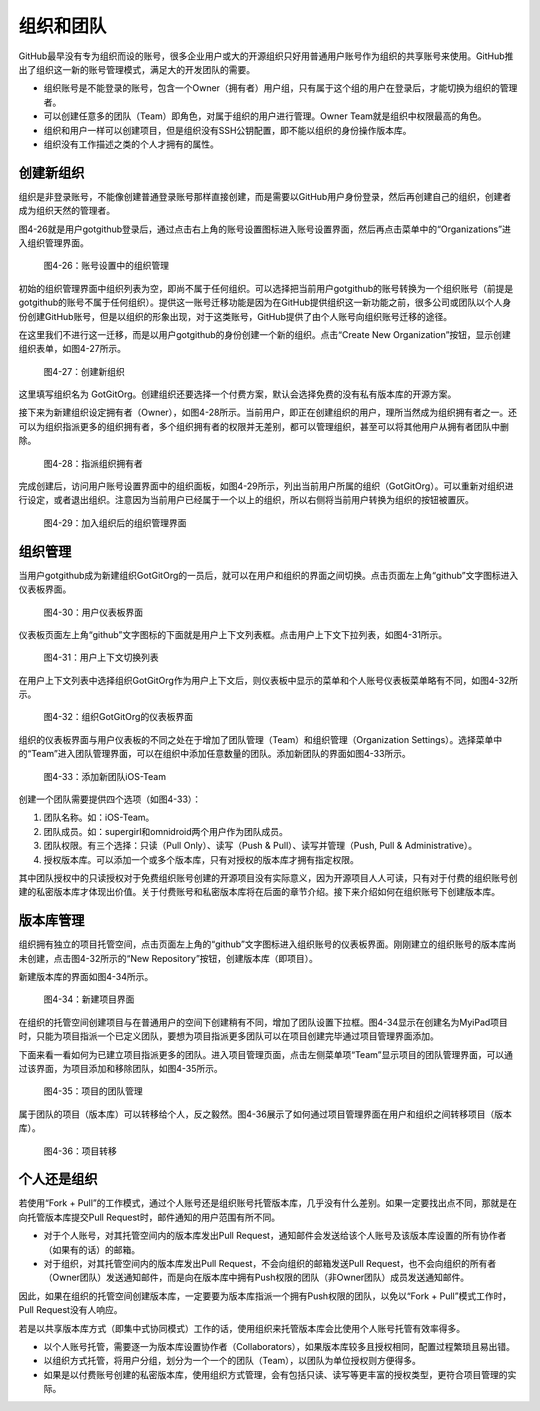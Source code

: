 .. _organizations:

组织和团队
===============

GitHub最早没有专为组织而设的账号，很多企业用户或大的开源组织只好用普通用户\
账号作为组织的共享账号来使用。GitHub推出了组织这一新的账号管理模式，满足大的\
开发团队的需要。

* 组织账号是不能登录的账号，包含一个Owner（拥有者）用户组，只有属于这个组的\
  用户在登录后，才能切换为组织的管理者。
* 可以创建任意多的团队（Team）即角色，对属于组织的用户进行管理。Owner Team\
  就是组织中权限最高的角色。
* 组织和用户一样可以创建项目，但是组织没有SSH公钥配置，即不能以组织的身份操作\
  版本库。
* 组织没有工作描述之类的个人才拥有的属性。

.. _new-org:

创建新组织
--------------

组织是非登录账号，不能像创建普通登录账号那样直接创建，而是需要以GitHub用户\
身份登录，然后再创建自己的组织，创建者成为组织天然的管理者。

图4-26就是用户gotgithub登录后，通过点击右上角的账号设置图标进入账号设置界面，\
然后再点击菜单中的“Organizations”进入组织管理界面。

.. figure:: /images/organization/new-org-1.png
   :scale: 100

   图4-26：账号设置中的组织管理

初始的组织管理界面中组织列表为空，即尚不属于任何组织。可以选择把当前用户\
gotgithub的账号转换为一个组织账号（前提是gotgithub的账号不属于任何组织）。\
提供这一账号迁移功能是因为在GitHub提供组织这一新功能之前，很多公司或团队以\
个人身份创建GitHub账号，但是以组织的形象出现，对于这类账号，GitHub提供了由\
个人账号向组织账号迁移的途径。

在这里我们不进行这一迁移，而是以用户gotgithub的身份创建一个新的组织。点击\
“Create New Organization”按钮，显示创建组织表单，如图4-27所示。

.. figure:: /images/organization/new-org-2.png
   :scale: 100

   图4-27：创建新组织

这里填写组织名为 GotGitOrg。创建组织还要选择一个付费方案，默认会选择免费的\
没有私有版本库的开源方案。

接下来为新建组织设定拥有者（Owner），如图4-28所示。当前用户，即正在创建组织\
的用户，理所当然成为组织拥有者之一。还可以为组织指派更多的组织拥有者，多个组织\
拥有者的权限并无差别，都可以管理组织，甚至可以将其他用户从拥有者团队中删除。

.. figure:: /images/organization/new-org-3.png
   :scale: 100

   图4-28：指派组织拥有者

完成创建后，访问用户账号设置界面中的组织面板，如图4-29所示，列出当前用户所属\
的组织（GotGitOrg）。可以重新对组织进行设定，或者退出组织。注意因为当前用户\
已经属于一个以上的组织，所以右侧将当前用户转换为组织的按钮被置灰。

.. figure:: /images/organization/new-org-4.png
   :scale: 100

   图4-29：加入组织后的组织管理界面

.. _org-settings:

组织管理
------------------

当用户gotgithub成为新建组织GotGitOrg的一员后，就可以在用户和组织的界面之间切换。\
点击页面左上角“github”文字图标进入仪表板界面。

.. figure:: /images/organization/dashboard-header.png
   :scale: 100

   图4-30：用户仪表板界面

仪表板页面左上角“github”文字图标的下面就是用户上下文列表框。点击用户上下文\
下拉列表，如图4-31所示。

.. figure:: /images/organization/dashborad-context.png
   :scale: 100

   图4-31：用户上下文切换列表

在用户上下文列表中选择组织GotGitOrg作为用户上下文后，则仪表板中显示的菜单和\
个人账号仪表板菜单略有不同，如图4-32所示。

.. figure:: /images/organization/org-dashboard.png
   :scale: 100

   图4-32：组织GotGitOrg的仪表板界面

组织的仪表板界面与用户仪表板的不同之处在于增加了团队管理（Team）和组织管理\
（Organization Settings）。选择菜单中的“Team”进入团队管理界面，可以在组织中\
添加任意数量的团队。添加新团队的界面如图4-33所示。

.. figure:: /images/organization/new-team.png
   :scale: 100

   图4-33：添加新团队iOS-Team

创建一个团队需要提供四个选项（如图4-33）：

1. 团队名称。如：iOS-Team。
2. 团队成员。如：supergirl和omnidroid两个用户作为团队成员。
3. 团队权限。有三个选择：只读（Pull Only）、读写（Push & Pull）、读写并管理\
   （Push, Pull & Administrative）。
4. 授权版本库。可以添加一个或多个版本库，只有对授权的版本库才拥有指定权限。

其中团队授权中的只读授权对于免费组织账号创建的开源项目没有实际意义，因为开源\
项目人人可读，只有对于付费的组织账号创建的私密版本库才体现出价值。关于付费账号\
和私密版本库将在后面的章节介绍。接下来介绍如何在组织账号下创建版本库。

.. _org-repo-mgmt:

版本库管理
--------------------

组织拥有独立的项目托管空间，点击页面左上角的“github”文字图标进入组织账号的\
仪表板界面。刚刚建立的组织账号的版本库尚未创建，点击图4-32所示的“New Repository”\
按钮，创建版本库（即项目）。

新建版本库的界面如图4-34所示。

.. figure:: /images/organization/new-prj-for-org.png
   :scale: 100

   图4-34：新建项目界面

在组织的托管空间创建项目与在普通用户的空间下创建稍有不同，增加了团队设置\
下拉框。图4-34显示在创建名为MyiPad项目时，只能为项目指派一个已定义团队，\
要想为项目指派更多团队可以在项目创建完毕通过项目管理界面添加。

下面来看一看如何为已建立项目指派更多的团队。进入项目管理页面，点击左侧菜单项\
“Team”显示项目的团队管理界面，可以通过该界面，为项目添加和移除团队，如图4-35所示。

.. figure:: /images/organization/org-prj-admin-teams.png
   :scale: 100

   图4-35：项目的团队管理

属于团队的项目（版本库）可以转移给个人，反之毅然。图4-36展示了如何通过项目\
管理界面在用户和组织之间转移项目（版本库）。

.. figure:: /images/organization/org-prj-admin-transfer.png
   :scale: 100

   图4-36：项目转移

.. _pros-of-org:

个人还是组织
----------------------

若使用“Fork + Pull”的工作模式，通过个人账号还是组织账号托管版本库，几乎没有\
什么差别。如果一定要找出点不同，那就是在向托管版本库提交Pull Request时，邮件\
通知的用户范围有所不同。

* 对于个人账号，对其托管空间内的版本库发出Pull Request，通知邮件会发送给该\
  个人账号及该版本库设置的所有协作者（如果有的话）的邮箱。
* 对于组织，对其托管空间内的版本库发出Pull Request，不会向组织的邮箱发送\
  Pull Request，也不会向组织的所有者（Owner团队）发送通知邮件，而是向在版本库中\
  拥有Push权限的团队（非Owner团队）成员发送通知邮件。

因此，如果在组织的托管空间创建版本库，一定要要为版本库指派一个拥有Push权限的\
团队，以免以“Fork + Pull”模式工作时，Pull Request没有人响应。

若是以共享版本库方式（即集中式协同模式）工作的话，使用组织来托管版本库会比\
使用个人账号托管有效率得多。

* 以个人账号托管，需要逐一为版本库设置协作者（Collaborators），如果版本库较多\
  且授权相同，配置过程繁琐且易出错。
* 以组织方式托管，将用户分组，划分为一个一个的团队（Team），以团队为单位授权\
  则方便得多。
* 如果是以付费账号创建的私密版本库，使用组织方式管理，会有包括只读、读写等\
  更丰富的授权类型，更符合项目管理的实际。
